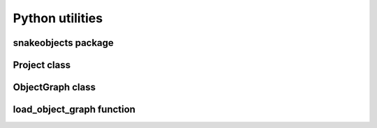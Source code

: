 Python utilities
================

snakeobjects package
++++++++++++++++++++
.. automodule :: snakeobjects

Project class
+++++++++++++
.. autoclass :: snakeobjects.Project
   :special-members: __init__
   :members: 

ObjectGraph class
+++++++++++++++++
.. autoclass :: snakeobjects.ObjectGraph
   :members: 
   :undoc-members: 

load_object_graph function
++++++++++++++++++++++++++
.. autofunction :: snakeobjects.load_object_graph
